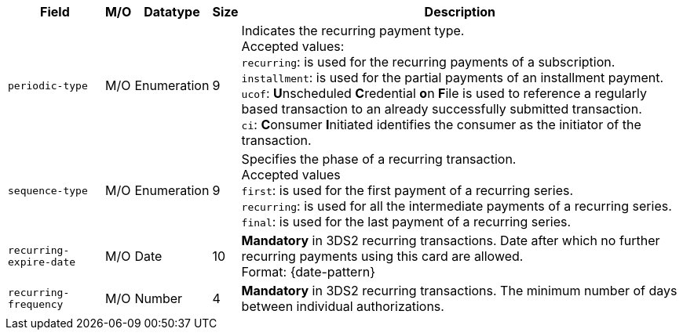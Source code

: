 [%autowidth]
[cols="m,,,,a"]
|===
| Field | M/O | Datatype | Size | Description

| periodic-type 
| M/O 
| Enumeration 
| 9 
a| Indicates the recurring payment type. +
Accepted values: +
``recurring``: is used for the recurring payments of a subscription. +
``installment``: is used for the partial payments of an installment payment. +
``ucof``:  **U**nscheduled **C**redential **o**n **F**ile is used to reference a regularly based transaction to an already successfully submitted transaction. +
//(<<CreditCard_PaymentFeatures_RecurringTransaction_PeriodicTypes_ucof, Unscheduled Credential on File>>) is used to reference a regularly based transaction to an already successfully submitted transaction. +
``ci``: **C**onsumer **I**nitiated identifies the consumer as the initiator of the transaction.

| sequence-type 
| M/O 
| Enumeration 
| 9 
a| Specifies the phase of a recurring transaction. +
Accepted values +
``first``: is used for the first payment of a recurring series. +
``recurring``: is used for all the intermediate payments of a recurring series. +
``final``: is used for the last payment of a recurring series.

| recurring-expire-date
| M/O
| Date 
| 10
| **Mandatory** in 3DS2 recurring transactions. Date after which no further recurring payments using this card are allowed. +
Format: {date-pattern}

| recurring-frequency
| M/O 
| Number
| 4
| **Mandatory** in 3DS2 recurring transactions. The minimum number of days between individual authorizations.

|===